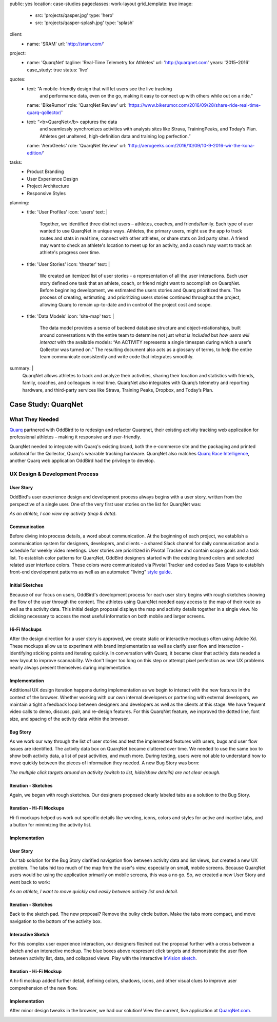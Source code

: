 public: yes
location: case-studies
pageclasses: work-layout
grid_template: true
image:
  - src: 'projects/qasper.jpg'
    type: 'hero'
  - src: 'projects/qasper-splash.jpg'
    type: 'splash'
client:
  - name: 'SRAM'
    url: 'http://sram.com/'
project:
  - name: 'QuarqNet'
    tagline: 'Real-Time Telemetry for Athletes'
    url: 'http://quarqnet.com'
    years: '2015–2016'
    case_study: true
    status: 'live'
quotes:
  - text: “A mobile-friendly design that will let users see the live tracking
      and performance data, even on the go, making it easy to connect up
      with others while out on a ride.”
    name: 'BikeRumor'
    role: 'QuarqNet Review'
    url: 'https://www.bikerumor.com/2016/09/28/share-ride-real-time-quarq-qollector/'
  - text: “<b>QuarqNet</b> captures the data
      and seamlessly synchronizes activities
      with analysis sites like Strava, TrainingPeaks, and Today’s Plan.
      Athletes get unaltered, high-definition data
      and training log perfection.”
    name: 'AeroGeeks'
    role: 'QuarqNet Review'
    url: 'http://aerogeeks.com/2016/10/09/10-9-2016-wir-the-kona-edition/'
tasks:
  - Product Branding
  - User Experience Design
  - Project Architecture
  - Responsive Styles
planning:
  - title: 'User Profiles'
    icon: 'users'
    text: |
      Together, we identified three distinct users –
      athletes, coaches, and friends/family.
      Each type of user
      wanted to use QuarqNet
      in unique ways.
      Athletes, the primary users,
      might use the app
      to track routes and stats
      in real time,
      connect with other athletes,
      or share stats on 3rd party sites.
      A friend may want to
      check an athlete's location
      to meet up for an activity,
      and a coach may want to
      track an athlete's progress over time.
  - title: 'User Stories'
    icon: 'theater'
    text: |
      We created an itemized list of user stories -
      a representation of all the user interactions.
      Each user story defined one task
      that an athlete, coach, or friend
      might want to accomplish on QuarqNet.
      Before beginning development,
      we estimated the users stories
      and Quarq prioritized them.
      The process of
      creating, estimating, and prioritizing users stories
      continued throughout the project,
      allowing Quarq to remain up-to-date
      and in control of the project cost and scope.
  - title: 'Data Models'
    icon: 'site-map'
    text: |
      The data model provides a sense
      of backend database structure
      and object-relationships,
      built around conversations with the entire team
      to determine not just *what is included*
      but *how users will interact*
      with the available models:
      “An ACTIVITY represents a single timespan
      during which a user’s Qollector was turned on.”
      The resulting document also acts as
      a glossary of terms,
      to help the entire team communicate consistently
      and write code that integrates smoothly.
summary: |
  QuarqNet allows athletes to track and analyze their activities,
  sharing their location and statistics
  with friends, family, coaches, and colleagues in real time.
  QuarqNet also integrates with
  Quarq’s telemetry and reporting hardware,
  and third-party services
  like Strava, Training Peaks, Dropbox, and Today’s Plan.


Case Study: QuarqNet
====================

.. callmacro:: content.macros.j2#get_quotes
  :slug: 'work/quarqnet'

.. callmacro:: content.macros.j2#rst
  :tag: 'start'

What They Needed
----------------

`Quarq`_ partnered with OddBird to
to redesign and refactor Quarqnet,
their existing activity tracking web application
for professional athletes –
making it responsive and user-friendly.

.. _Quarq: https://www.quarq.com

QuarqNet needed to integrate
with Quarq's existing brand,
both the e-commerce site
and the packaging and printed collatoral
for the Qollector,
Quarq's wearable tracking hardware.
QuarqNet also matches `Quarq Race Intelligence`_,
another Quarq web application
OddBird had the privilege to develop.

.. _Quarq Race Intelligence: https://www.quarqrace.com/

.. callmacro:: content.macros.j2#rst
  :tag: 'end'


.. callmacro:: content.macros.j2#icon_block
  :title: 'Planning & Discovery Phase'
  :slug: 'work/quarqnet'
  :data: 'planning'


.. callmacro:: content.macros.j2#rst
  :tag: 'start'


UX Design & Development Process
-------------------------------

User Story
~~~~~~~~~~

OddBird's user experience
design and development process
always begins with a user story,
written from the perspective of a single user.
One of the very first user stories
on the list for QuarqNet was:

*As an athlete, I can view my activity (map & data).*

Communication
~~~~~~~~~~~~~

Before diving into process details,
a word about communication.
At the beginning of each project,
we establish a communication system
for designers, developers, and clients -
a shared Slack channel
for daily communication and
a schedule for weekly video meetings.
User stories are prioritized in Pivotal Tracker
and contain scope goals and a task list.
To establish color patterns for QuarqNet,
OddBird designers started with
the existing brand colors
and selected related user interface colors.
These colors were communicated via Pivotal Tracker
and coded as Sass Maps
to establish front-end development patterns
as well as an automated "living" `style guide`_.

.. _style guide: http://quarqnet.com/styleguide/config-colors.html

.. figure:: /static/images/work/quarqnet/communication.jpg
   :class: extend-large
   :alt: user story in Pivotal Tracker and Sass color maps

Initial Sketches
~~~~~~~~~~~~~~~~

.. image:: /static/images/work/quarqnet/activity.jpg
   :class: extend-left img-shadow
   :alt: initial sketch of activity map and data

Because of our focus on users,
OddBird's development process
for each user story
begins with rough sketches
showing the flow of the user
through the content.
The athletes using QuarqNet
needed easy access to the map of their route
as well as the activity data.
This initial design proposal
displays the map and activity details together
in a single view.
No clicking necessary
to access the most useful information
on both mobile and larger screens.

Hi-Fi Mockups
~~~~~~~~~~~~~

After the design direction
for a user story is approved,
we create static or interactive mockups
often using Adobe Xd.
These mockups allow us
to experiment with brand implementation
as well as clarify user flow and interaction -
identifying sticking points
and iterating quickly.
In conversation with Quarq,
it became clear that activity data needed a new layout
to improve scannability.
We don't linger too long on this step
or attempt pixel perfection
as new UX problems nearly always present themselves
during implementation.

.. image:: /static/images/work/quarqnet/mockup1.jpg
   :class: extend-large
   :alt: initial mockups of activity map and data

Implementation
~~~~~~~~~~~~~~

Additional UX design iteration
happens during implementation
as we begin to interact with the new features
in the context of the browser.
Whether working with our own internal developers
or partnering with external developers,
we maintain a tight a feedback loop
between designers and developers
as well as the clients at this stage.
We have frequent video calls
to demo, discuss, pair, and re-design features.
For this QuarqNet feature,
we improved the dotted line, font size, and spacing
of the activity data
within the browser.

.. image:: /static/images/work/quarqnet/implementation1.jpg
   :class: extend-small img-shadow
   :alt: initial implementation of activity map and data

Bug Story
~~~~~~~~~

As we work our way
through the list of user stories
and test the implemented features with users,
bugs and user flow issues are identified.
The activity data box on QuarqNet
became cluttered over time.
We needed to use the same box
to show both activity data,
a list of past activities,
and much more.
During testing,
users were not able to understand
how to move quickly
between the pieces of information they needed.
A new Bug Story was born:

*The multiple click targets
around an activity
(switch to list, hide/show details)
are not clear enough.*

Iteration - Sketches
~~~~~~~~~~~~~~~~~~~~

.. image:: /static/images/work/quarqnet/tabs.jpg
   :class: extend-left img-shadow
   :alt: sketch to clarifty click targets

Again, we began with rough sketches.
Our designers proposed clearly labeled tabs
as a solution
to the Bug Story.

Iteration - Hi-Fi Mockups
~~~~~~~~~~~~~~~~~~~~~~~~~~

Hi-fi mockups helped us work out specific details
like wording, icons, colors and styles
for active and inactive tabs,
and a button
for minimizing the activity list.

.. image:: /static/images/work/quarqnet/mockup2.jpg
   :class: extend-large
   :alt: mockup for tab navigation

Implementation
~~~~~~~~~~~~~~

.. image:: /static/images/work/quarqnet/implementation2.jpg
   :class: extend-large
   :alt: implementation of tab navigation

User Story
~~~~~~~~~~

Our tab solution for the Bug Story
clarified navigation flow
between activity data and list views,
but created a new UX problem.
The tabs hid too much of the map
from the user's view,
especially on small, mobile screens.
Because QuarqNet users
would be using the application
primarily on mobile screens, this was a no go.
So, we created a new User Story
and went back to work:

*As an athlete, I want to move quickly and easily
between activity list and detail.*

Iteration - Sketches
~~~~~~~~~~~~~~~~~~~~

Back to the sketch pad.
The new proposal?
Remove the bulky circle button.
Make the tabs more compact,
and move navigation
to the bottom of the activity box.

.. image:: /static/images/work/quarqnet/compact.jpg
   :class: extend-full
   :alt: sketch of new, compact navigation

Interactive Sketch
~~~~~~~~~~~~~~~~~~

For this complex user experience interaction,
our designers fleshed out the proposal further
with a cross between a sketch
and an interactive mockup.
The blue boxes above respresent click targets
and demonstrate the user flow
between activity list, data, and collapsed views.
Play with the interactive `InVision sketch`_.

.. _InVision sketch: https://invis.io/YC8PAW1K3#/191020362_Map_Only

.. image:: /static/images/work/quarqnet/interactive.jpg
   :class: extend-large
   :alt: interactive sketch of new, compact navigation

Iteration - Hi-Fi Mockup
~~~~~~~~~~~~~~~~~~~~~~~~

A hi-fi mockup added further detail,
defining colors, shadows, icons,
and other visual clues
to improve user comprehension
of the new flow.

.. image:: /static/images/work/quarqnet/mockup3.jpg
   :class: extend-large img-shadow
   :alt: mockup of new, compact navigation

Implementation
~~~~~~~~~~~~~~

After minor design tweaks in the browser,
we had our solution!
View the current, live application
at `QuarqNet.com`_.

.. _QuarqNet.com: https://www.quarq.com

.. image:: /static/images/work/quarqnet/implementation3.jpg
   :class: extend-large
   :alt: current, live application tab navigation

.. callmacro:: content.macros.j2#rst
  :tag: 'end'

